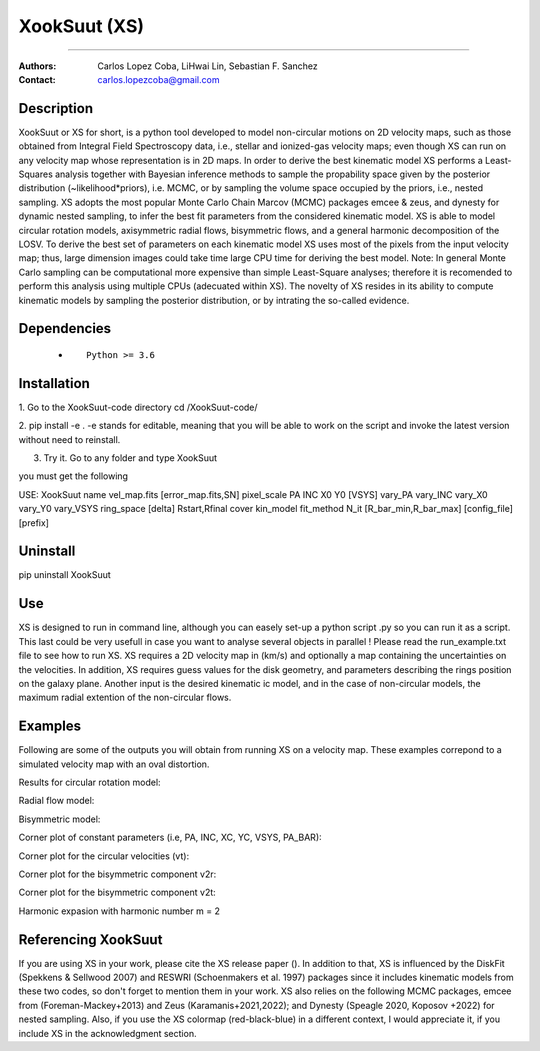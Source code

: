 

*******************************************
XookSuut (XS)
*******************************************

|logo|



====

:Authors: Carlos Lopez Coba, LiHwai Lin, Sebastian F. Sanchez
:Contact: carlos.lopezcoba@gmail.com




Description
===========
XookSuut or XS for short, is a python tool developed to model non-circular motions on 2D velocity maps,
such as those obtained from Integral Field Spectroscopy data, i.e., stellar and ionized-gas velocity maps; even though  XS can run
on any velocity map whose representation is in 2D maps.
In order to derive the best kinematic model XS performs a Least-Squares analysis together with Bayesian inference methods to sample
the propability space given by the posterior distribution (~likelihood*priors), i.e. MCMC, or by sampling the volume space occupied
by the priors, i.e., nested sampling.
XS adopts the most popular Monte Carlo Chain Marcov (MCMC) packages emcee & zeus, and dynesty for dynamic nested sampling, to infer the best fit parameters from the
considered kinematic model.
XS is able to model circular rotation models, axisymmetric radial flows, bisymmetric flows, and a general harmonic decomposition of the LOSV.
To derive the best set of parameters on each kinematic model XS uses most of the pixels from the input velocity
map; thus, large dimension images could take time large CPU time for deriving the best model. 
Note: In general Monte Carlo sampling can be computational more expensive than simple Least-Square analyses; therefore it is
recomended to perform this analysis using multiple CPUs (adecuated within XS).
The novelty of XS resides in its ability to compute kinematic models by sampling the posterior distribution, or by intrating the so-called evidence.

Dependencies
===========

            * ::
            
                Python >= 3.6


Installation
===========

1. Go to the XookSuut-code directory
cd /XookSuut-code/

2.  pip install -e .
-e stands for editable, meaning that you will be able to work on the script and invoke the latest version without need to reinstall.

3. Try it. Go to any folder and type XookSuut

you must get the following ::

USE: XookSuut name vel_map.fits [error_map.fits,SN] pixel_scale PA INC X0 Y0 [VSYS] vary_PA vary_INC vary_X0 vary_Y0 vary_VSYS ring_space [delta] Rstart,Rfinal cover kin_model fit_method N_it [R_bar_min,R_bar_max] [config_file] [prefix]


Uninstall
===========

pip uninstall XookSuut


Use
===========

XS is designed to run in command line, although you can easely set-up a python script .py so you can run it as a script.
This last could be very usefull in case you want to analyse several objects in parallel !
Please read the run_example.txt file to see how to run XS.
XS requires a 2D velocity map in (km/s) and optionally a map containing the uncertainties on the velocities.
In addition, XS requires guess values for the disk geometry, and parameters describing the rings position on the galaxy plane.
Another input is the desired kinematic ic model, and in the case of non-circular models, the maximum radial extention of the non-circular flows.


Examples
===========
Following are some of the outputs you will obtain from running XS on a velocity map. These examples correpond to a simulated velocity map with an oval distortion.

Results for circular rotation model:
|circ|

Radial flow model:
|rad|

Bisymmetric model:
|bis|

Corner plot of constant parameters (i.e, PA, INC, XC, YC, VSYS, PA_BAR):
|corner_const|

Corner plot for the circular velocities (vt):
|corner_vt|

Corner plot for the bisymmetric component v2r:
|corner_v2r|

Corner plot for the bisymmetric component v2t:
|corner_v2t|

Harmonic expasion with harmonic number m  = 2
|hrm|



Referencing XookSuut
=================
 
If you are using XS in your work, please cite the XS release paper ().
In addition to that, XS is influenced by the DiskFit (Spekkens & Sellwood 2007) and RESWRI (Schoenmakers et al. 1997) packages 
since it includes kinematic models from these two codes, so don't forget to mention them in your work.
XS also relies on the following MCMC packages, emcee from (Foreman-Mackey+2013) and Zeus (Karamanis+2021,2022); and Dynesty (Speagle 2020, Koposov +2022) for nested sampling.
Also, if you use the XS colormap (red-black-blue) in a different context, I would appreciate it, if you include XS in the acknowledgment section.


.. |logo| image:: logo.png
    :scale: 20 %
    :target: https://github.com/CarlosCoba/XookSuut-code


.. |circ| image:: kin_circular_model_example.png
    :scale: 20 %
    :target: https://github.com/CarlosCoba/XookSuut-code


.. |rad| image:: kin_radial_model_example.png
    :scale: 20 %
    :target: https://github.com/CarlosCoba/XookSuut-code


.. |bis| image:: kin_bisymmetric_model_example.png
    :scale: 20 %
    :target: https://github.com/CarlosCoba/XookSuut-code

.. |corner_const| image:: multicorner.png
    :scale: 10 %
    :target: https://github.com/CarlosCoba/XookSuut-code

.. |corner_vt| image:: multicorner_vt.png
    :scale: 20 %
    :target: https://github.com/CarlosCoba/XookSuut-code

.. |corner_v2r| image:: multicorner_v2r.png
    :scale: 20 %
    :target: https://github.com/CarlosCoba/XookSuut-code

.. |corner_v2t| image:: multicorner_v2t.png
    :scale: 20 %
    :target: https://github.com/CarlosCoba/XookSuut-code

.. |hrm| image:: kin_hrm_2_model_example.png
    :scale: 20 %
    :target: https://github.com/CarlosCoba/XookSuut-code

